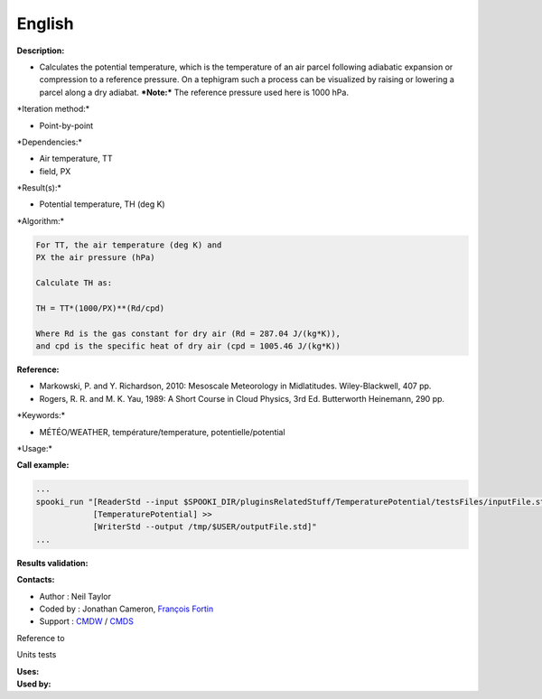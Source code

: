 English
-------

**Description:**

-  Calculates the potential temperature, which is the temperature of an
   air parcel following adiabatic expansion or compression to a
   reference pressure. On a tephigram such a process can be visualized
   by raising or lowering a parcel along a dry adiabat.
   ***Note:*** The reference pressure used here is 1000 hPa.

\*Iteration method:\*

-  Point-by-point

\*Dependencies:\*

-  Air temperature, TT
-  field, PX

\*Result(s):\*

-  Potential temperature, TH (deg K)

\*Algorithm:\*

.. code:: example

    For TT, the air temperature (deg K) and
    PX the air pressure (hPa)

    Calculate TH as:

    TH = TT*(1000/PX)**(Rd/cpd)

    Where Rd is the gas constant for dry air (Rd = 287.04 J/(kg*K)),
    and cpd is the specific heat of dry air (cpd = 1005.46 J/(kg*K))

**Reference:**

-  Markowski, P. and Y. Richardson, 2010: Mesoscale Meteorology in
   Midlatitudes. Wiley-Blackwell, 407 pp.
-  Rogers, R. R. and M. K. Yau, 1989: A Short Course in Cloud Physics,
   3rd Ed. Butterworth Heinemann, 290 pp.

\*Keywords:\*

-  MÉTÉO/WEATHER, température/temperature, potentielle/potential

\*Usage:\*

**Call example:**

.. code:: example

    ...
    spooki_run "[ReaderStd --input $SPOOKI_DIR/pluginsRelatedStuff/TemperaturePotential/testsFiles/inputFile.std] >>
                [TemperaturePotential] >>
                [WriterStd --output /tmp/$USER/outputFile.std]"
    ...

**Results validation:**

**Contacts:**

-  Author : Neil Taylor
-  Coded by : Jonathan Cameron, `François
   Fortin <https://wiki.cmc.ec.gc.ca/wiki/User:Fortinf>`__
-  Support : `CMDW <https://wiki.cmc.ec.gc.ca/wiki/CMDW>`__ /
   `CMDS <https://wiki.cmc.ec.gc.ca/wiki/CMDS>`__

Reference to

Units tests

| **Uses:**
| **Used by:**

 
